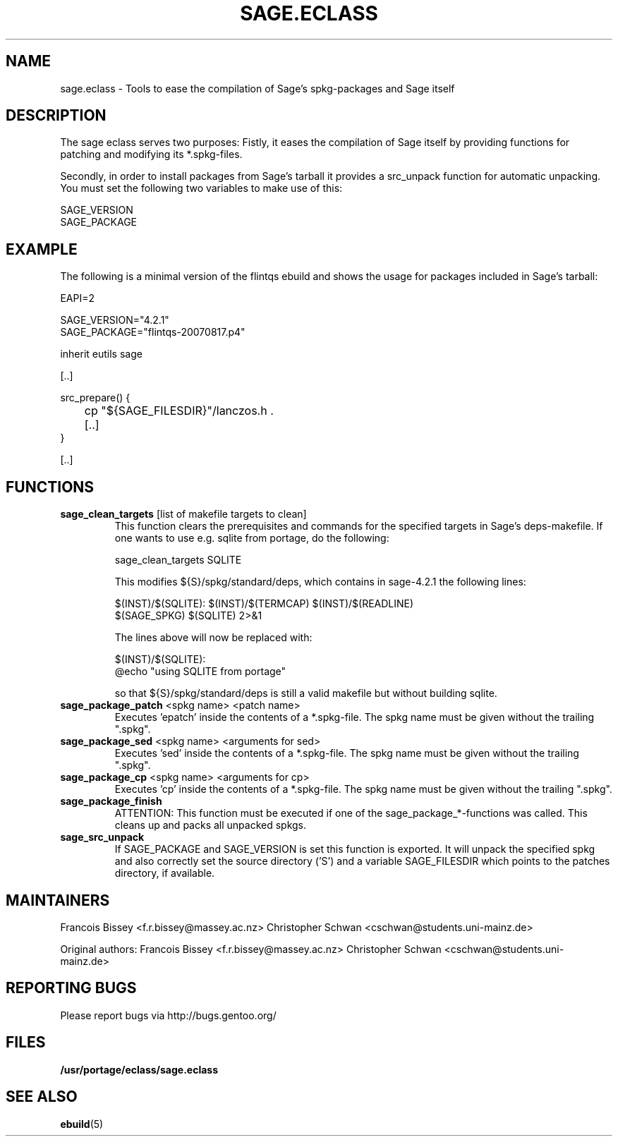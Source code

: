 .\" ### DO NOT EDIT THIS FILE
.\" ### This man page is autogenerated by eclass-to-manpage.awk
.\" ### based on comments found in sage.eclass
.\"
.\" See eclass-to-manpage.awk for documentation on how to get
.\" your eclass nicely documented as well.
.\"
.TH "SAGE.ECLASS" 5 "Dez 2009" "Portage" "portage"
.SH "NAME"
sage.eclass \- Tools to ease the compilation of Sage's spkg-packages and Sage itself
.SH "DESCRIPTION"
The sage eclass serves two purposes:
Fistly, it eases the compilation of Sage itself by providing functions for
patching and modifying its *.spkg-files.

Secondly, in order to install packages from Sage's tarball it provides a
src_unpack function for automatic unpacking. You must set the following two
variables to make use of this:

.nf
SAGE_VERSION
SAGE_PACKAGE
.fi
.SH "EXAMPLE"
The following is a minimal version of the flintqs ebuild and shows the usage
for packages included in Sage's tarball:

.nf
EAPI=2

SAGE_VERSION="4.2.1"
SAGE_PACKAGE="flintqs-20070817.p4"

inherit eutils sage

[..]

src_prepare() {
	cp "${SAGE_FILESDIR}"/lanczos.h .

	[..]
}

[..]
.fi
.SH "FUNCTIONS"
.TP
\fBsage_clean_targets\fR [list of makefile targets to clean]
This function clears the prerequisites and commands for the specified targets
in Sage's deps-makefile. If one wants to use e.g. sqlite from portage, do the
following:

.nf
sage_clean_targets SQLITE
.fi

This modifies ${S}/spkg/standard/deps, which contains in sage-4.2.1 the
following lines:

.nf
$(INST)/$(SQLITE): $(INST)/$(TERMCAP) $(INST)/$(READLINE)
    $(SAGE_SPKG) $(SQLITE) 2>&1
.fi

The lines above will now be replaced with:

.nf
$(INST)/$(SQLITE):
    @echo "using SQLITE from portage"
.fi

so that ${S}/spkg/standard/deps is still a valid makefile but without building
sqlite.
.TP
\fBsage_package_patch\fR <spkg name> <patch name>
Executes 'epatch' inside the contents of a *.spkg-file. The spkg name must be
given without the trailing ".spkg".
.TP
\fBsage_package_sed\fR <spkg name> <arguments for sed>
Executes 'sed' inside the contents of a *.spkg-file. The spkg name must be
given without the trailing ".spkg".
.TP
\fBsage_package_cp\fR <spkg name> <arguments for cp>
Executes 'cp' inside the contents of a *.spkg-file. The spkg name must be
given without the trailing ".spkg".
.TP
\fBsage_package_finish\fR 
ATTENTION: This function must be executed if one of the
sage_package_*-functions was called. This cleans up and packs all unpacked
spkgs.
.TP
\fBsage_src_unpack\fR 
If SAGE_PACKAGE and SAGE_VERSION is set this function is exported. It will
unpack the specified spkg and also correctly set the source directory ('S')
and a variable SAGE_FILESDIR which points to the patches directory, if
available.
.SH "MAINTAINERS"
Francois Bissey <f.r.bissey@massey.ac.nz>
Christopher Schwan <cschwan@students.uni-mainz.de>

Original authors: Francois Bissey <f.r.bissey@massey.ac.nz>
Christopher Schwan <cschwan@students.uni-mainz.de>
.SH "REPORTING BUGS"
Please report bugs via http://bugs.gentoo.org/
.SH "FILES"
.BR /usr/portage/eclass/sage.eclass
.SH "SEE ALSO"
.BR ebuild (5)
